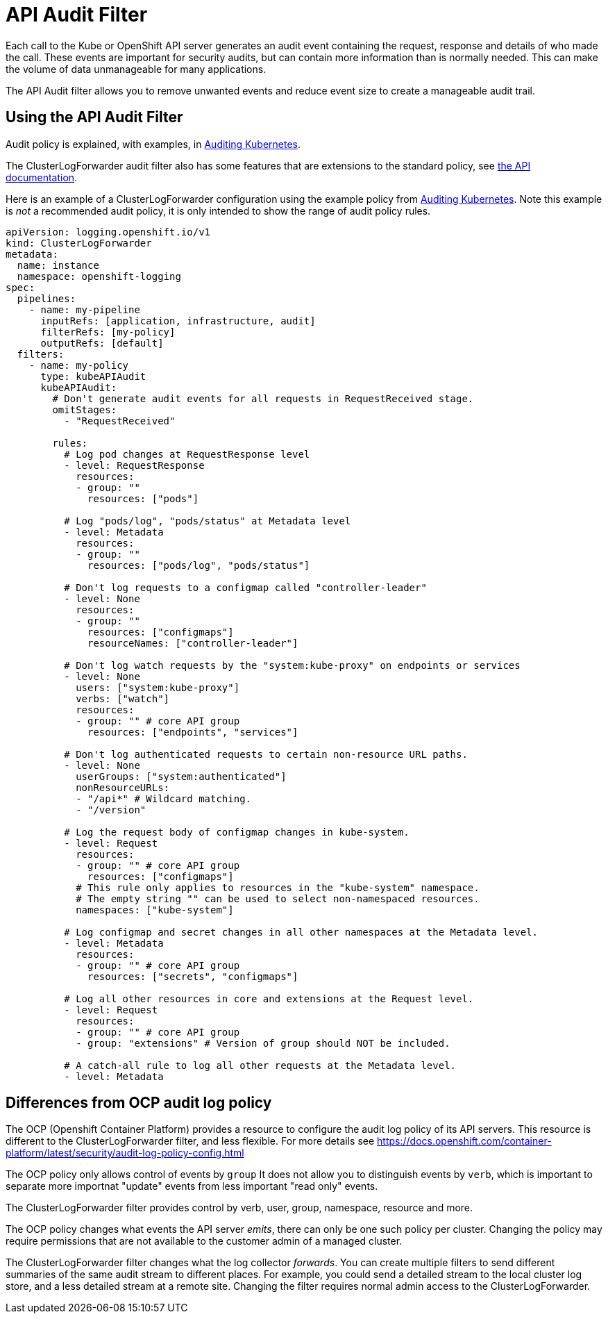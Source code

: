 = API Audit Filter

Each call to the Kube or OpenShift API server generates an audit event containing  the request, response and details of who made the call.
These events are important for security audits, but can contain more information than is normally needed.
This can make the volume of data unmanageable for many applications.

The API Audit filter allows you to remove unwanted events and reduce event size to create a manageable audit trail.

== Using the API Audit Filter

Audit policy is explained, with examples, in https://kubernetes.io/docs/tasks/debug/debug-cluster/audit/#audit-policy[Auditing Kubernetes].

The ClusterLogForwarder audit filter also has some features that are extensions to the standard policy, see
link:../../../../apis/logging/v1/filter_api_audit_types.go[the API documentation].

Here is an example of a ClusterLogForwarder configuration using the example policy from
https://kubernetes.io/docs/tasks/debug/debug-cluster/audit/#audit-policy[Auditing Kubernetes].
Note this example is _not_ a recommended audit policy, it is only intended to show the range of audit policy rules.

[source,yaml]
----
apiVersion: logging.openshift.io/v1
kind: ClusterLogForwarder
metadata:
  name: instance
  namespace: openshift-logging
spec:
  pipelines:
    - name: my-pipeline
      inputRefs: [application, infrastructure, audit]
      filterRefs: [my-policy]
      outputRefs: [default]
  filters:
    - name: my-policy
      type: kubeAPIAudit
      kubeAPIAudit:
        # Don't generate audit events for all requests in RequestReceived stage.
        omitStages:
          - "RequestReceived"

        rules:
          # Log pod changes at RequestResponse level
          - level: RequestResponse
            resources:
            - group: ""
              resources: ["pods"]

          # Log "pods/log", "pods/status" at Metadata level
          - level: Metadata
            resources:
            - group: ""
              resources: ["pods/log", "pods/status"]

          # Don't log requests to a configmap called "controller-leader"
          - level: None
            resources:
            - group: ""
              resources: ["configmaps"]
              resourceNames: ["controller-leader"]

          # Don't log watch requests by the "system:kube-proxy" on endpoints or services
          - level: None
            users: ["system:kube-proxy"]
            verbs: ["watch"]
            resources:
            - group: "" # core API group
              resources: ["endpoints", "services"]

          # Don't log authenticated requests to certain non-resource URL paths.
          - level: None
            userGroups: ["system:authenticated"]
            nonResourceURLs:
            - "/api*" # Wildcard matching.
            - "/version"

          # Log the request body of configmap changes in kube-system.
          - level: Request
            resources:
            - group: "" # core API group
              resources: ["configmaps"]
            # This rule only applies to resources in the "kube-system" namespace.
            # The empty string "" can be used to select non-namespaced resources.
            namespaces: ["kube-system"]

          # Log configmap and secret changes in all other namespaces at the Metadata level.
          - level: Metadata
            resources:
            - group: "" # core API group
              resources: ["secrets", "configmaps"]

          # Log all other resources in core and extensions at the Request level.
          - level: Request
            resources:
            - group: "" # core API group
            - group: "extensions" # Version of group should NOT be included.

          # A catch-all rule to log all other requests at the Metadata level.
          - level: Metadata
----


== Differences from OCP audit log policy

The OCP (Openshift Container Platform) provides a resource to configure the audit log policy of its API servers.
This resource is different to the ClusterLogForwarder filter, and less flexible.
For more details see https://docs.openshift.com/container-platform/latest/security/audit-log-policy-config.html

The OCP policy only allows control of events by `group`
It does not allow you to distinguish events by `verb`, which is important to separate more importnat "update" events from less important "read only" events.

The ClusterLogForwarder filter provides control by verb, user, group, namespace, resource and more.

The OCP policy changes what events the API server _emits_, there can only be one such policy per cluster.
Changing the policy may require permissions that are not available to the customer admin of a managed cluster.

The ClusterLogForwarder filter changes what the log collector _forwards_.
You can create multiple filters to send different summaries of the same audit stream to different places.
For example, you could send a detailed stream to the local cluster log store, and a less detailed stream at a remote site.
Changing the filter requires normal admin access to the ClusterLogForwarder.

